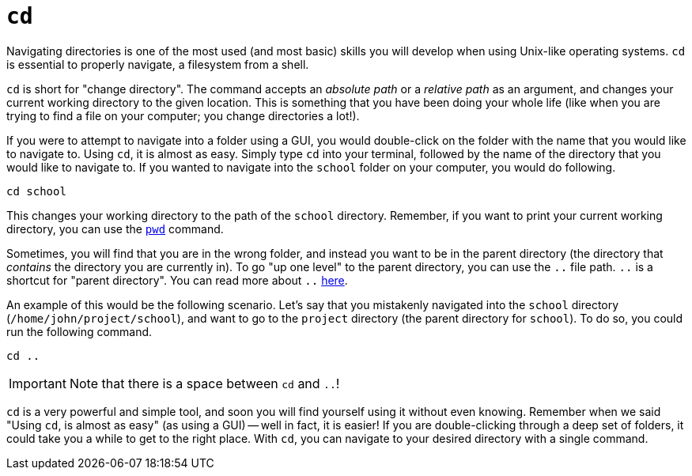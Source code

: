 = `cd`

Navigating directories is one of the most used (and most basic) skills you will develop when using Unix-like operating systems. `cd` is essential to properly navigate, a filesystem from a shell. 

`cd` is short for "change directory". The command accepts an _absolute path_ or a _relative path_ as an argument, and changes your current working directory to the given location. This is something that you have been doing your whole life (like when you are trying to find a file on your computer; you change directories a lot!).

If you were to attempt to navigate into a folder using a GUI, you would double-click on the folder with the name that you would like to navigate to. Using `cd`, it is almost as easy. Simply type `cd` into your terminal, followed by the name of the directory that you would like to navigate to. If you wanted to navigate into the `school` folder on your computer, you would do following.

[source, bash]
----
cd school
----

This changes your working directory to the path of the `school` directory. Remember, if you want to print your current working directory, you can use the xref:book:unix:pwd.adoc[`pwd`] command.

Sometimes, you will find that you are in the wrong folder, and instead you want to be in the parent directory (the directory that _contains_ the directory you are currently in). To go "up one level" to the parent directory, you can use the `..` file path. `..` is a shortcut for "parent directory". You can read more about `..` xref:book:unix:special-symbols.adoc[here].

An example of this would be the following scenario. Let's say that you mistakenly navigated into the `school` directory (`/home/john/project/school`), and want to go to the `project` directory (the parent directory for `school`). To do so, you could run the following command.

[source, bash]
----
cd ..
----

[IMPORTANT]
====
Note that there is a space between `cd` and `..`!
====

`cd` is a very powerful and simple tool, and soon you will find yourself using it without even knowing. Remember when we said "Using `cd`, is almost as easy" (as using a GUI) -- well in fact, it is easier! If you are double-clicking through a deep set of folders, it could take you a while to get to the right place. With `cd`, you can navigate to your desired directory with a single command. 